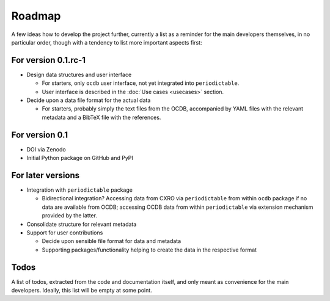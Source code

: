 =======
Roadmap
=======

A few ideas how to develop the project further, currently a list as a reminder for the main developers themselves, in no particular order, though with a tendency to list more important aspects first:


For version 0.1.rc-1
====================

* Design data structures and user interface

  * For starters, only ``ocdb`` user interface, not yet integrated into ``periodictable``.
  * User interface is described in the :doc:`Use cases <usecases>` section.

* Decide upon a data file format for the actual data

  * For starters, probably simply the text files from the OCDB, accompanied by YAML files with the relevant metadata and a BibTeX file with the references.


For version 0.1
===============

* DOI via Zenodo

* Initial Python package on GitHub and PyPI


For later versions
==================

* Integration with ``periodictable`` package

  * Bidirectional integration? Accessing data from CXRO via ``periodictable`` from within ``ocdb`` package if no data are available from OCDB; accessing OCDB data from within ``periodictable`` via extension mechanism provided by the latter.

* Consolidate structure for relevant metadata

* Support for user contributions

  * Decide upon sensible file format for data and metadata
  * Supporting packages/functionality helping to create the data in the respective format


Todos
=====

A list of todos, extracted from the code and documentation itself, and only meant as convenience for the main developers. Ideally, this list will be empty at some point.

.. todolist::

